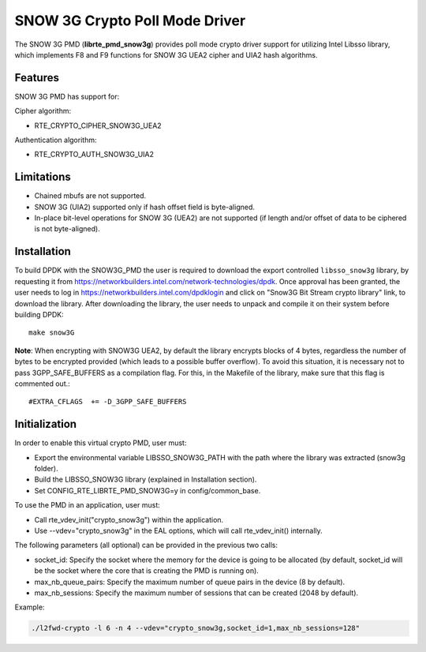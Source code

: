 ..  BSD LICENSE
    Copyright(c) 2016 Intel Corporation. All rights reserved.

    Redistribution and use in source and binary forms, with or without
    modification, are permitted provided that the following conditions
    are met:

    * Redistributions of source code must retain the above copyright
    notice, this list of conditions and the following disclaimer.
    * Redistributions in binary form must reproduce the above copyright
    notice, this list of conditions and the following disclaimer in
    the documentation and/or other materials provided with the
    distribution.
    * Neither the name of Intel Corporation nor the names of its
    contributors may be used to endorse or promote products derived
    from this software without specific prior written permission.

    THIS SOFTWARE IS PROVIDED BY THE COPYRIGHT HOLDERS AND CONTRIBUTORS
    "AS IS" AND ANY EXPRESS OR IMPLIED WARRANTIES, INCLUDING, BUT NOT
    LIMITED TO, THE IMPLIED WARRANTIES OF MERCHANTABILITY AND FITNESS FOR
    A PARTICULAR PURPOSE ARE DISCLAIMED. IN NO EVENT SHALL THE COPYRIGHT
    OWNER OR CONTRIBUTORS BE LIABLE FOR ANY DIRECT, INDIRECT, INCIDENTAL,
    SPECIAL, EXEMPLARY, OR CONSEQUENTIAL DAMAGES (INCLUDING, BUT NOT
    LIMITED TO, PROCUREMENT OF SUBSTITUTE GOODS OR SERVICES; LOSS OF USE,
    DATA, OR PROFITS; OR BUSINESS INTERRUPTION) HOWEVER CAUSED AND ON ANY
    THEORY OF LIABILITY, WHETHER IN CONTRACT, STRICT LIABILITY, OR TORT
    (INCLUDING NEGLIGENCE OR OTHERWISE) ARISING IN ANY WAY OUT OF THE USE
    OF THIS SOFTWARE, EVEN IF ADVISED OF THE POSSIBILITY OF SUCH DAMAGE.

SNOW 3G Crypto Poll Mode Driver
===============================

The SNOW 3G PMD (**librte_pmd_snow3g**) provides poll mode crypto driver
support for utilizing Intel Libsso library, which implements F8 and F9 functions
for SNOW 3G UEA2 cipher and UIA2 hash algorithms.

Features
--------

SNOW 3G PMD has support for:

Cipher algorithm:

* RTE_CRYPTO_CIPHER_SNOW3G_UEA2

Authentication algorithm:

* RTE_CRYPTO_AUTH_SNOW3G_UIA2

Limitations
-----------

* Chained mbufs are not supported.
* SNOW 3G (UIA2) supported only if hash offset field is byte-aligned.
* In-place bit-level operations for SNOW 3G (UEA2) are not supported
  (if length and/or offset of data to be ciphered is not byte-aligned).

Installation
------------

To build DPDK with the SNOW3G_PMD the user is required to download
the export controlled ``libsso_snow3g`` library, by requesting it from
`<https://networkbuilders.intel.com/network-technologies/dpdk>`_.
Once approval has been granted, the user needs to log in
`<https://networkbuilders.intel.com/dpdklogin>`_
and click on "Snow3G Bit Stream crypto library" link, to download the library.
After downloading the library, the user needs to unpack and compile it
on their system before building DPDK::

   make snow3G

**Note**: When encrypting with SNOW3G UEA2, by default the library
encrypts blocks of 4 bytes, regardless the number of bytes to
be encrypted provided (which leads to a possible buffer overflow).
To avoid this situation, it is necessary not to pass
3GPP_SAFE_BUFFERS as a compilation flag.
For this, in the Makefile of the library, make sure that this flag
is commented out.::

  #EXTRA_CFLAGS  += -D_3GPP_SAFE_BUFFERS


Initialization
--------------

In order to enable this virtual crypto PMD, user must:

* Export the environmental variable LIBSSO_SNOW3G_PATH with the path where
  the library was extracted (snow3g folder).

* Build the LIBSSO_SNOW3G library (explained in Installation section).

* Set CONFIG_RTE_LIBRTE_PMD_SNOW3G=y in config/common_base.

To use the PMD in an application, user must:

* Call rte_vdev_init("crypto_snow3g") within the application.

* Use --vdev="crypto_snow3g" in the EAL options, which will call rte_vdev_init() internally.

The following parameters (all optional) can be provided in the previous two calls:

* socket_id: Specify the socket where the memory for the device is going to be allocated
  (by default, socket_id will be the socket where the core that is creating the PMD is running on).

* max_nb_queue_pairs: Specify the maximum number of queue pairs in the device (8 by default).

* max_nb_sessions: Specify the maximum number of sessions that can be created (2048 by default).

Example:

.. code-block:: console

    ./l2fwd-crypto -l 6 -n 4 --vdev="crypto_snow3g,socket_id=1,max_nb_sessions=128"
